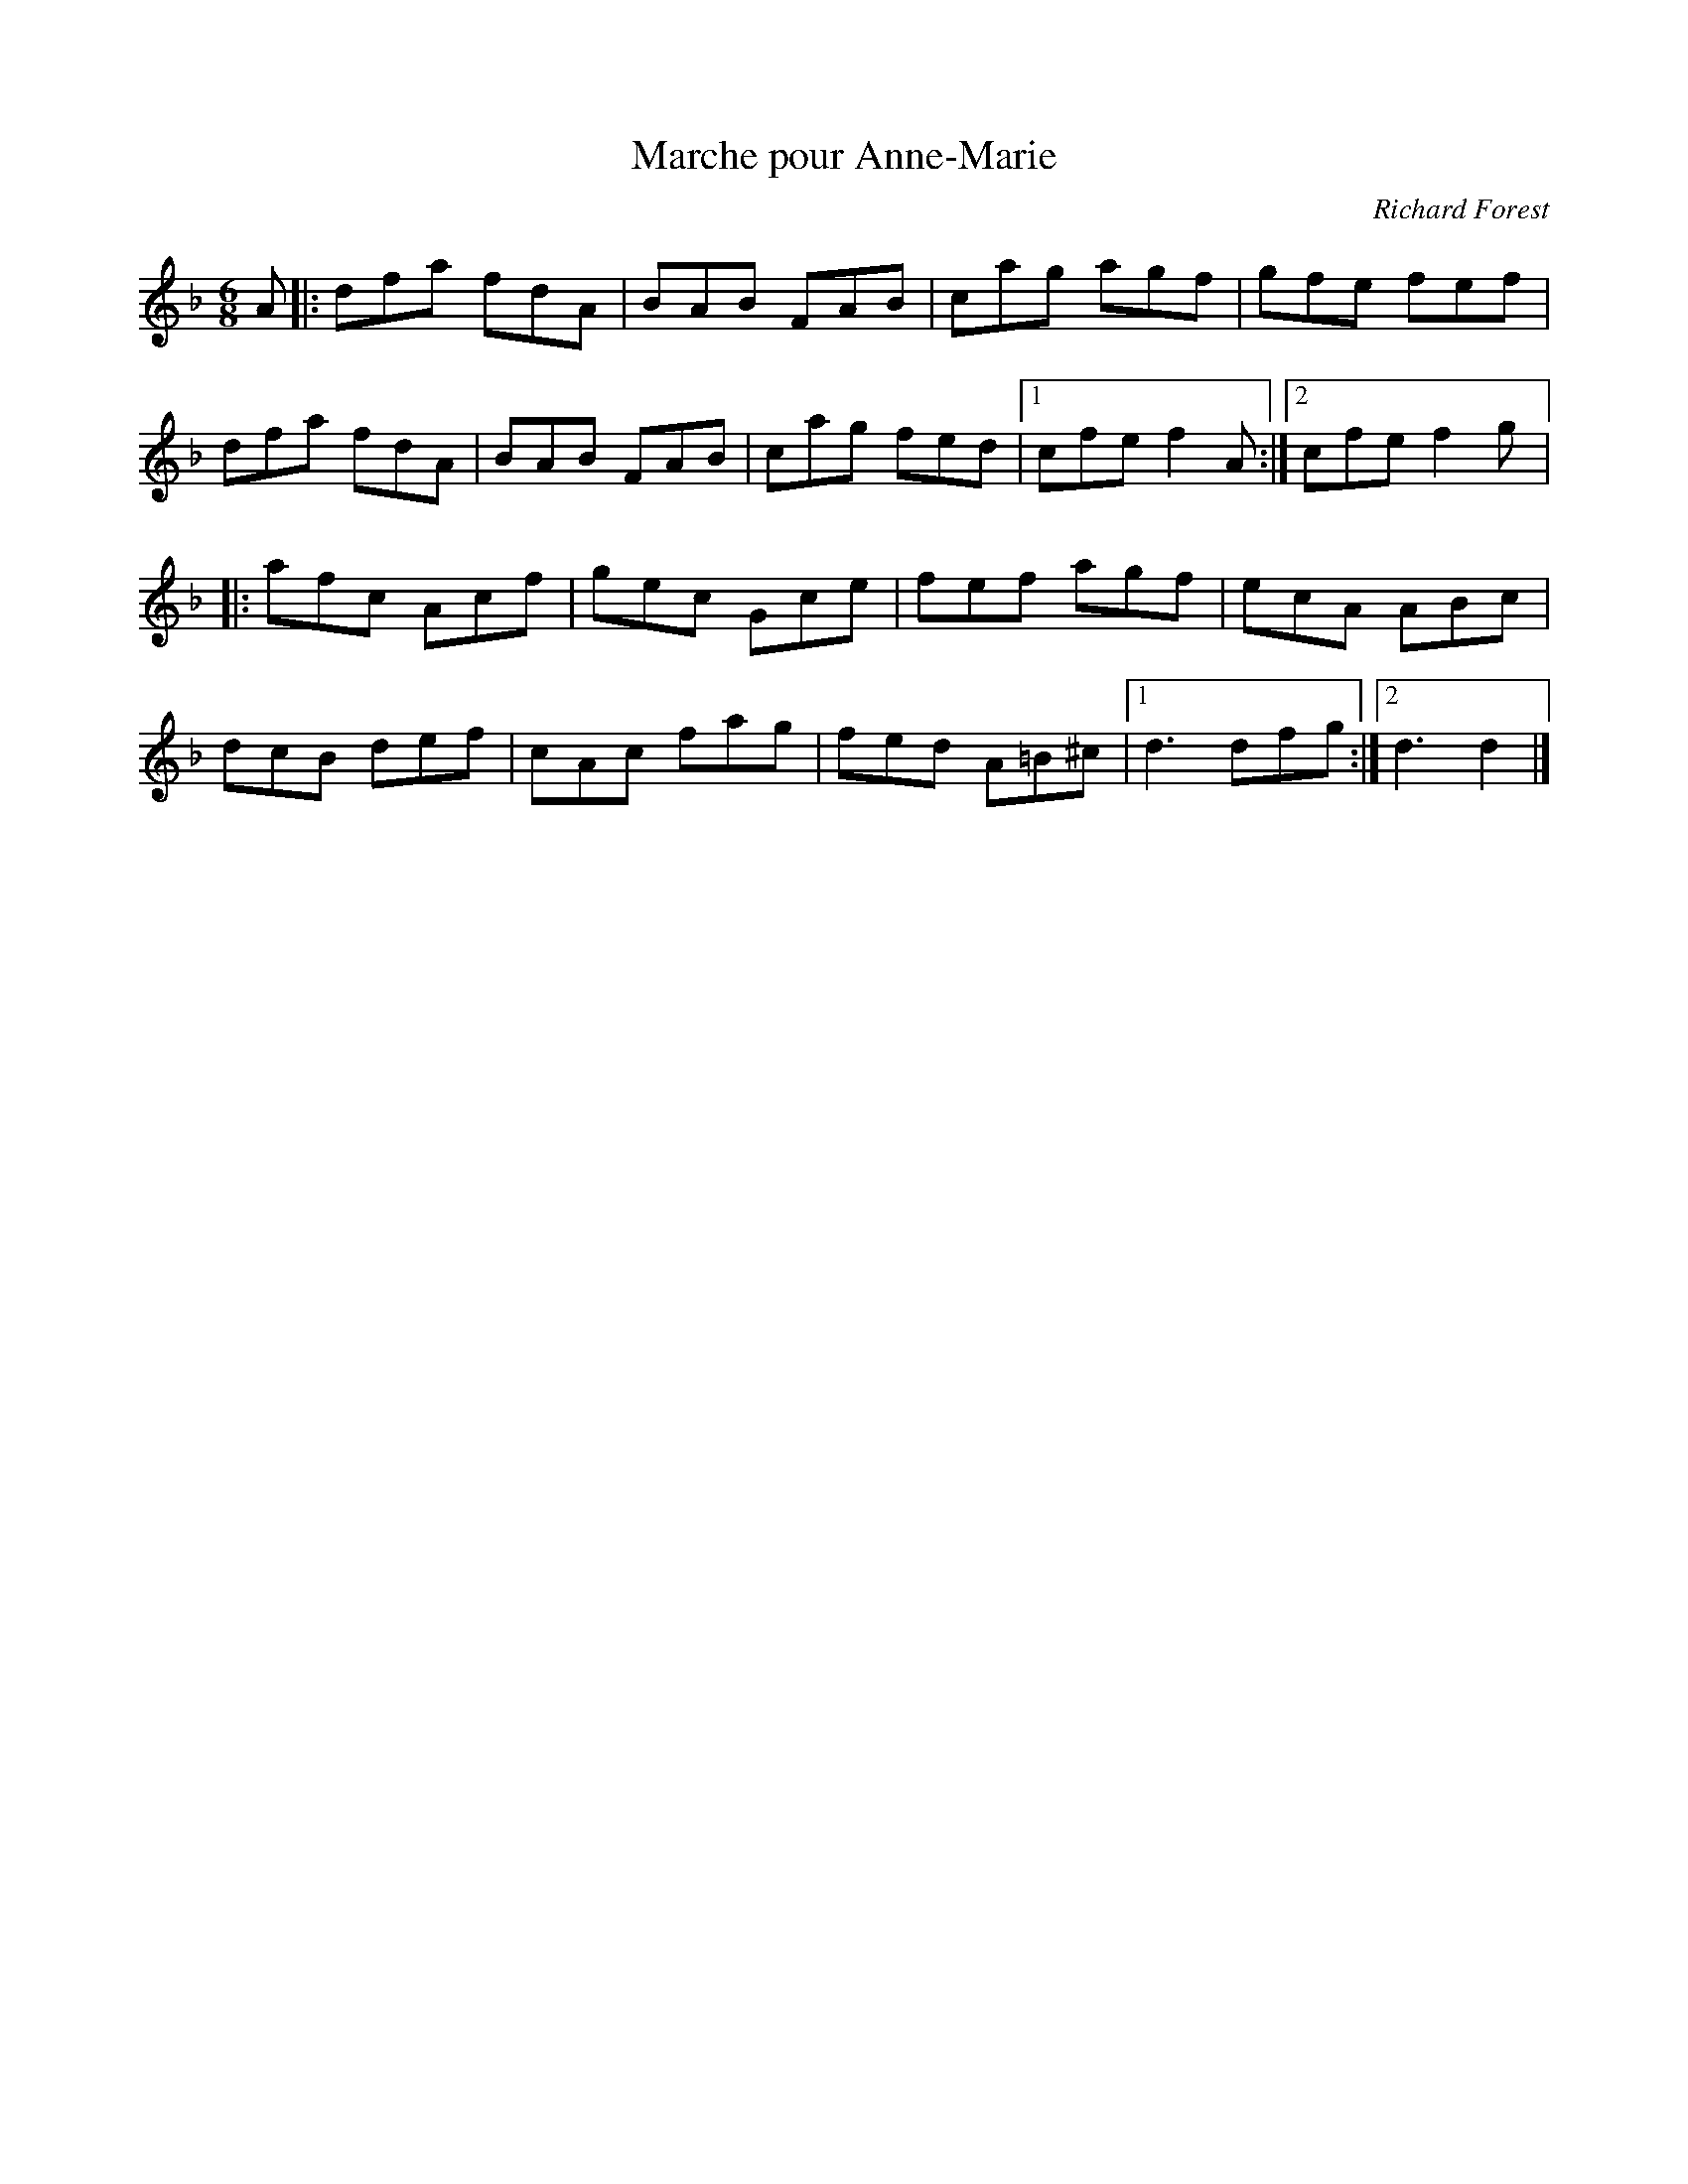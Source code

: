 X:104
T:Marche pour Anne-Marie
C:Richard Forest
Z:robin.beech@mcgill.ca
R:jig
M:6/8
L:1/8
K:Dm
A |: dfa fdA | BAB FAB | cag agf | gfe fef |
dfa fdA | BAB FAB | cag fed |1 cfe f2A :|2 cfe f2g |:
afc Acf | gec Gce | fef agf | ecA ABc |
dcB def | cAc fag | fed A=B^c |1 d3 dfg :|2 d3 d2 |]
